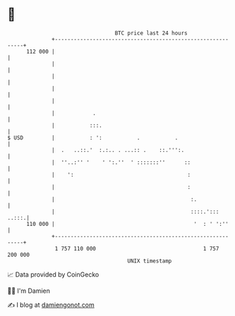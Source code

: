 * 👋

#+begin_example
                                     BTC price last 24 hours                    
                 +------------------------------------------------------------+ 
         112 000 |                                                            | 
                 |                                                            | 
                 |                                                            | 
                 |                                                            | 
                 |                                                            | 
                 |            .                                               | 
                 |           :::.                                             | 
   $ USD         |           : ':           .           .                     | 
                 |  .   ..::.'  :.:.. . ...:: .    ::.''':.                   | 
                 |  ''..:'' '    ' ':.''  ' :::::::''      ::                 | 
                 |    ':                                    :                 | 
                 |                                          :                 | 
                 |                                           :.               | 
                 |                                           ::::.':::  ..:::.| 
         110 000 |                                            '  : ' ':''     | 
                 +------------------------------------------------------------+ 
                  1 757 110 000                                  1 757 200 000  
                                         UNIX timestamp                         
#+end_example
📈 Data provided by CoinGecko

🧑‍💻 I'm Damien

✍️ I blog at [[https://www.damiengonot.com][damiengonot.com]]
